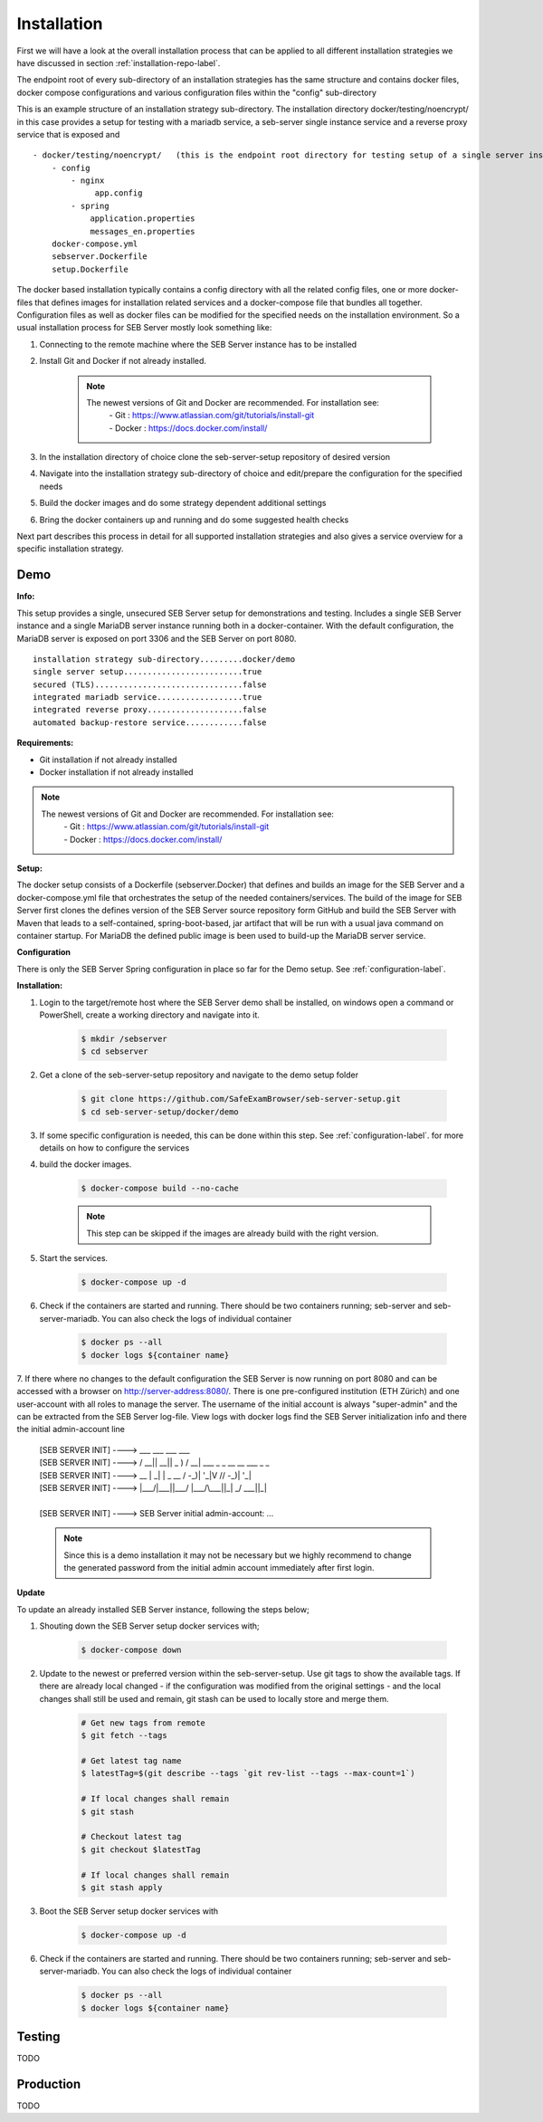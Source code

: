 Installation
============

First we will have a look at the overall installation process that can be applied to all different installation strategies we have discussed 
in section :ref:`installation-repo-label`. 

The endpoint root of every sub-directory of an installation strategies has the same structure and contains docker files, docker compose 
configurations and various configuration files within the "config" sub-directory

This is an example structure of an installation strategy sub-directory. The installation directory docker/testing/noencrypt/ in this case 
provides a setup for testing with a mariadb service, a seb-server single instance service and a reverse proxy service that is exposed and

::
    
    - docker/testing/noencrypt/   (this is the endpoint root directory for testing setup of a single server instance with no TLS)
        - config
            - nginx
                 app.config
            - spring
                application.properties
                messages_en.properties
        docker-compose.yml
        sebserver.Dockerfile
        setup.Dockerfile
        
The docker based installation typically contains a config directory with all the related config files, one or more docker-files that
defines images for installation related services and a docker-compose file that bundles all together. Configuration files as well as 
docker files can be modified for the specified needs on the installation environment.
So a usual installation process for SEB Server mostly look something like:

1. Connecting to the remote machine where the SEB Server instance has to be installed 
    
2. Install Git and Docker if not already installed.
    
    .. note::
    
        The newest versions of Git and Docker are recommended. For installation see:
            |    - Git : https://www.atlassian.com/git/tutorials/install-git
            |    - Docker : https://docs.docker.com/install/
    
3. In the installation directory of choice clone the seb-server-setup repository of desired version
    
4. Navigate into the installation strategy sub-directory of choice and edit/prepare the configuration for the specified needs
    
5. Build the docker images and do some strategy dependent additional settings
    
6. Bring the docker containers up and running and do some suggested health checks

Next part describes this process in detail for all supported installation strategies and also gives a service overview for a
specific installation strategy.


Demo
----

**Info:**

This setup provides a single, unsecured SEB Server setup for demonstrations and testing. Includes a single SEB Server instance and a single MariaDB server instance running both in a docker-container. 
With the default configuration, the MariaDB server is exposed on port 3306 and the SEB Server on port 8080.

::

        installation strategy sub-directory.........docker/demo
        single server setup.........................true
        secured (TLS)...............................false
        integrated mariadb service..................true
        integrated reverse proxy....................false
        automated backup-restore service............false
        


**Requirements:**

- Git installation if not already installed
- Docker installation if not already installed

.. note::

    The newest versions of Git and Docker are recommended. For installation see:
        |    - Git : https://www.atlassian.com/git/tutorials/install-git
        |    - Docker : https://docs.docker.com/install/
    
**Setup:**

The docker setup consists of a Dockerfile (sebserver.Docker) that defines and builds an image for the SEB Server and a docker-compose.yml file that orchestrates the setup of the needed containers/services. 
The build of the image for SEB Server first clones the defines version of the SEB Server source repository form GitHub and build the SEB Server with Maven that leads to a self-contained, spring-boot-based, 
jar artifact that will be run with a usual java command on container startup. For MariaDB the defined public image is been used to build-up the MariaDB server service.

**Configuration**

There is only the SEB Server Spring configuration in place so far for the Demo setup. See :ref:`configuration-label`.


**Installation:**

1. Login to the target/remote host where the SEB Server demo shall be installed, on windows open a command or PowerShell, create a working directory and navigate into it.
    
    .. code-block:: bash
    
        $ mkdir /sebserver
        $ cd sebserver
        
2. Get a clone of the seb-server-setup repository and navigate to the demo setup folder

    .. code-block:: bash
    
        $ git clone https://github.com/SafeExamBrowser/seb-server-setup.git
        $ cd seb-server-setup/docker/demo

3. If some specific configuration is needed, this can be done within this step. See :ref:`configuration-label`. for more details on how to configure the services

4. build the docker images. 

    .. code-block:: bash
    
        $ docker-compose build --no-cache

    .. note::
    
        This step can be skipped if the images are already build with the right version.

5. Start the services. 

    .. code-block:: bash
    
        $ docker-compose up -d
        
6. Check if the containers are started and running. There should be two containers running; seb-server and seb-server-mariadb. You can also check the logs of individual container

    .. code-block:: bash
    
        $ docker ps --all
        $ docker logs ${container name}
        
7. If there where no changes to the default configuration the SEB Server is now running on port 8080 and can be accessed with a browser on http://server-address:8080/. 
There is one pre-configured institution (ETH Zürich) and one user-account with all roles to manage the server. 
The username of the initial account is always "super-admin" and the can be extracted from the SEB Server log-file. 
View logs with docker logs find the SEB Server initialization info and there the initial admin-account line

    | [SEB SERVER INIT] ---->   ___  ___  ___   ___
    | [SEB SERVER INIT] ---->  / __|| __|| _ ) / __| ___  _ _ __ __ ___  _ _ 
    | [SEB SERVER INIT] ---->  \__ \| _| | _ \ \__ \/ -_)| '_|\ V // -_)| '_|
    | [SEB SERVER INIT] ---->  |___/|___||___/ |___/\___||_|   \_/ \___||_|  
    | 
    | [SEB SERVER INIT] ----> SEB Server initial admin-account: ...
    
    .. note::
    
        Since this is a demo installation it may not be necessary but we highly recommend to change the generated password from the initial admin account immediately after first login. 
    
**Update**

To update an already installed SEB Server instance, following the steps below;

1. Shouting down the SEB Server setup docker services with;

    .. code-block:: bash
    
        $ docker-compose down
        
2. Update to the newest or preferred version within the seb-server-setup. Use git tags to show the available tags. If there are already local changed - if the configuration was modified from the original settings - and the local changes shall still be used and remain, git stash can be used to locally store and merge them.

    .. code-block:: bash
    
        # Get new tags from remote
        $ git fetch --tags

        # Get latest tag name
        $ latestTag=$(git describe --tags `git rev-list --tags --max-count=1`)
        
        # If local changes shall remain
        $ git stash

        # Checkout latest tag
        $ git checkout $latestTag
        
        # If local changes shall remain
        $ git stash apply
        
3. Boot the SEB Server setup docker services with

    .. code-block:: bash
    
        $ docker-compose up -d
        
6. Check if the containers are started and running. There should be two containers running; seb-server and seb-server-mariadb. You can also check the logs of individual container

    .. code-block:: bash
    
        $ docker ps --all
        $ docker logs ${container name}


Testing
-------

TODO

Production
----------

TODO

